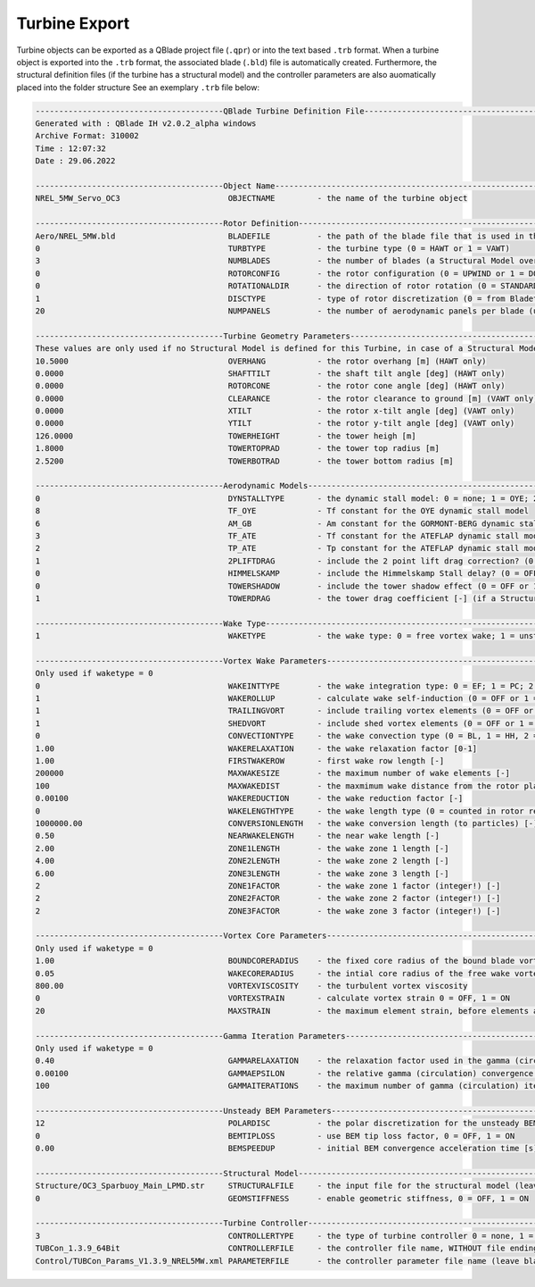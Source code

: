 Turbine Export
==============

Turbine objects can be exported as a QBlade project file (``.qpr``) or into the text based ``.trb`` format. When a turbine object is exported into the ``.trb`` format, the associated blade (``.bld``) file is automatically created. Furthermore, the structural definition files (if the turbine has a structural model) and the controller parameters are also auomatically placed into the folder structure See an exemplary ``.trb`` file below:

.. code-block:: console

	----------------------------------------QBlade Turbine Definition File----------------------------------------------
	Generated with : QBlade IH v2.0.2_alpha windows
	Archive Format: 310002
	Time : 12:07:32
	Date : 29.06.2022

	----------------------------------------Object Name-----------------------------------------------------------------
	NREL_5MW_Servo_OC3                       OBJECTNAME         - the name of the turbine object

	----------------------------------------Rotor Definition------------------------------------------------------------
	Aero/NREL_5MW.bld                        BLADEFILE          - the path of the blade file that is used in this turbine definition
	0                                        TURBTYPE           - the turbine type (0 = HAWT or 1 = VAWT)
	3                                        NUMBLADES          - the number of blades (a Structural Model overrides this value)
	0                                        ROTORCONFIG        - the rotor configuration (0 = UPWIND or 1 = DOWNWIND)
	0                                        ROTATIONALDIR      - the direction of rotor rotation (0 = STANDARD or 1 = REVERSED)
	1                                        DISCTYPE           - type of rotor discretization (0 = from Bladetable, 1 = linear, 2 = cosine) 
	20                                       NUMPANELS          - the number of aerodynamic panels per blade (unused if DISCTYPE = 0)

	----------------------------------------Turbine Geometry Parameters-------------------------------------------------
	These values are only used if no Structural Model is defined for this Turbine, in case of a Structural Model the geometry is defined in the Structural Input Files!!
	10.5000                                  OVERHANG           - the rotor overhang [m] (HAWT only)
	0.0000                                   SHAFTTILT          - the shaft tilt angle [deg] (HAWT only)
	0.0000                                   ROTORCONE          - the rotor cone angle [deg] (HAWT only)
	0.0000                                   CLEARANCE          - the rotor clearance to ground [m] (VAWT only)
	0.0000                                   XTILT              - the rotor x-tilt angle [deg] (VAWT only)
	0.0000                                   YTILT              - the rotor y-tilt angle [deg] (VAWT only)
	126.0000                                 TOWERHEIGHT        - the tower heigh [m]
	1.8000                                   TOWERTOPRAD        - the tower top radius [m]
	2.5200                                   TOWERBOTRAD        - the tower bottom radius [m]

	----------------------------------------Aerodynamic Models----------------------------------------------------------
	0                                        DYNSTALLTYPE       - the dynamic stall model: 0 = none; 1 = OYE; 2 = GORMONT-BERG or 3 = ATEFLAP
	8                                        TF_OYE             - Tf constant for the OYE dynamic stall model
	6                                        AM_GB              - Am constant for the GORMONT-BERG dynamic stall model
	3                                        TF_ATE             - Tf constant for the ATEFLAP dynamic stall model
	2                                        TP_ATE             - Tp constant for the ATEFLAP dynamic stall model
	1                                        2PLIFTDRAG         - include the 2 point lift drag correction? (0 = OFF or 1 = ON)
	0                                        HIMMELSKAMP        - include the Himmelskamp Stall delay? (0 = OFF or 1 = ON) (HAWT only)
	0                                        TOWERSHADOW        - include the tower shadow effect (0 = OFF or 1 = ON)
	1                                        TOWERDRAG          - the tower drag coefficient [-] (if a Structural Model is used the tower drag is defined in the tower input file)

	----------------------------------------Wake Type------------------------------------------------------------------
	1                                        WAKETYPE           - the wake type: 0 = free vortex wake; 1 = unsteady BEM (unsteady BEM is only available for HAWT)

	----------------------------------------Vortex Wake Parameters------------------------------------------------------
	Only used if waketype = 0
	0                                        WAKEINTTYPE        - the wake integration type: 0 = EF; 1 = PC; 2 = PC2B
	1                                        WAKEROLLUP         - calculate wake self-induction (0 = OFF or 1 = ON)
	1                                        TRAILINGVORT       - include trailing vortex elements (0 = OFF or 1 = ON)
	1                                        SHEDVORT           - include shed vortex elements (0 = OFF or 1 = ON)
	0                                        CONVECTIONTYPE     - the wake convection type (0 = BL, 1 = HH, 2 = LOC)
	1.00                                     WAKERELAXATION     - the wake relaxation factor [0-1]
	1.00                                     FIRSTWAKEROW       - first wake row length [-]
	200000                                   MAXWAKESIZE        - the maximum number of wake elements [-]
	100                                      MAXWAKEDIST        - the maxmimum wake distance from the rotor plane (normalized by dia) [-]
	0.00100                                  WAKEREDUCTION      - the wake reduction factor [-]
	0                                        WAKELENGTHTYPE     - the wake length type (0 = counted in rotor revolutions, 1 = counted in time steps)
	1000000.00                               CONVERSIONLENGTH   - the wake conversion length (to particles) [-]
	0.50                                     NEARWAKELENGTH     - the near wake length [-]
	2.00                                     ZONE1LENGTH        - the wake zone 1 length [-]
	4.00                                     ZONE2LENGTH        - the wake zone 2 length [-]
	6.00                                     ZONE3LENGTH        - the wake zone 3 length [-]
	2                                        ZONE1FACTOR        - the wake zone 1 factor (integer!) [-]
	2                                        ZONE2FACTOR        - the wake zone 2 factor (integer!) [-]
	2                                        ZONE3FACTOR        - the wake zone 3 factor (integer!) [-]

	----------------------------------------Vortex Core Parameters------------------------------------------------------
	Only used if waketype = 0
	1.00                                     BOUNDCORERADIUS    - the fixed core radius of the bound blade vortex (fraction of local chord) [0-1]
	0.05                                     WAKECORERADIUS     - the intial core radius of the free wake vortex (fraction of local chord) [0-1]
	800.00                                   VORTEXVISCOSITY    - the turbulent vortex viscosity
	0                                        VORTEXSTRAIN       - calculate vortex strain 0 = OFF, 1 = ON
	20                                       MAXSTRAIN          - the maximum element strain, before elements are removed from the wake [-]

	----------------------------------------Gamma Iteration Parameters--------------------------------------------------
	Only used if waketype = 0
	0.40                                     GAMMARELAXATION    - the relaxation factor used in the gamma (circulation) iteration [0-1]
	0.00100                                  GAMMAEPSILON       - the relative gamma (circulation) convergence criteria
	100                                      GAMMAITERATIONS    - the maximum number of gamma (circulation) iterations (integer!) [-]

	----------------------------------------Unsteady BEM Parameters------------------------------------------------------
	12                                       POLARDISC          - the polar discretization for the unsteady BEM (integer!) [-]
	0                                        BEMTIPLOSS         - use BEM tip loss factor, 0 = OFF, 1 = ON
	0.00                                     BEMSPEEDUP         - initial BEM convergence acceleration time [s]

	----------------------------------------Structural Model-------------------------------------------------------------
	Structure/OC3_Sparbuoy_Main_LPMD.str     STRUCTURALFILE     - the input file for the structural model (leave blank if unused)
	0                                        GEOMSTIFFNESS      - enable geometric stiffness, 0 = OFF, 1 = ON

	----------------------------------------Turbine Controller-----------------------------------------------------------
	3                                        CONTROLLERTYPE     - the type of turbine controller 0 = none, 1 = BLADED, 2 = DTU, 3 = TUB
	TUBCon_1.3.9_64Bit                       CONTROLLERFILE     - the controller file name, WITHOUT file ending (.dll or .so ) - leave blank if unused
	Control/TUBCon_Params_V1.3.9_NREL5MW.xml PARAMETERFILE      - the controller parameter file name (leave blank if unused)